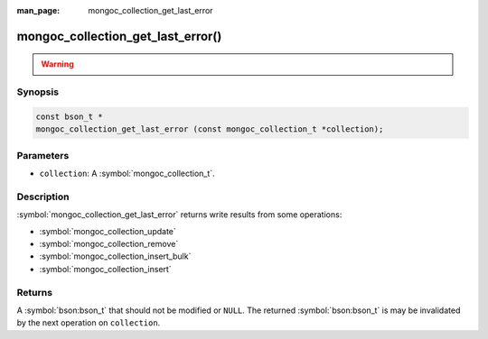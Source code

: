 :man_page: mongoc_collection_get_last_error

mongoc_collection_get_last_error()
==================================

.. warning::
   .. deprecated:: 1.9.0

    To get write results from write operations, instead use:

    - :symbol:`mongoc_collection_update_one`
    - :symbol:`mongoc_collection_update_many`
    - :symbol:`mongoc_collection_replace_one`
    - :symbol:`mongoc_collection_delete_one`
    - :symbol:`mongoc_collection_delete_many`
    - :symbol:`mongoc_collection_insert_one`
    - :symbol:`mongoc_collection_insert_many`
    - :symbol:`mongoc_bulkwrite_t`
    - :symbol:`mongoc_bulk_operation_t`


Synopsis
--------

.. code-block:: c

  const bson_t *
  mongoc_collection_get_last_error (const mongoc_collection_t *collection);

Parameters
----------

* ``collection``: A :symbol:`mongoc_collection_t`.

Description
-----------

:symbol:`mongoc_collection_get_last_error` returns write results from some operations:

- :symbol:`mongoc_collection_update`
- :symbol:`mongoc_collection_remove`
- :symbol:`mongoc_collection_insert_bulk`
- :symbol:`mongoc_collection_insert`

Returns
-------

A :symbol:`bson:bson_t` that should not be modified or ``NULL``. The returned :symbol:`bson:bson_t` is may be
invalidated by the next operation on ``collection``.

